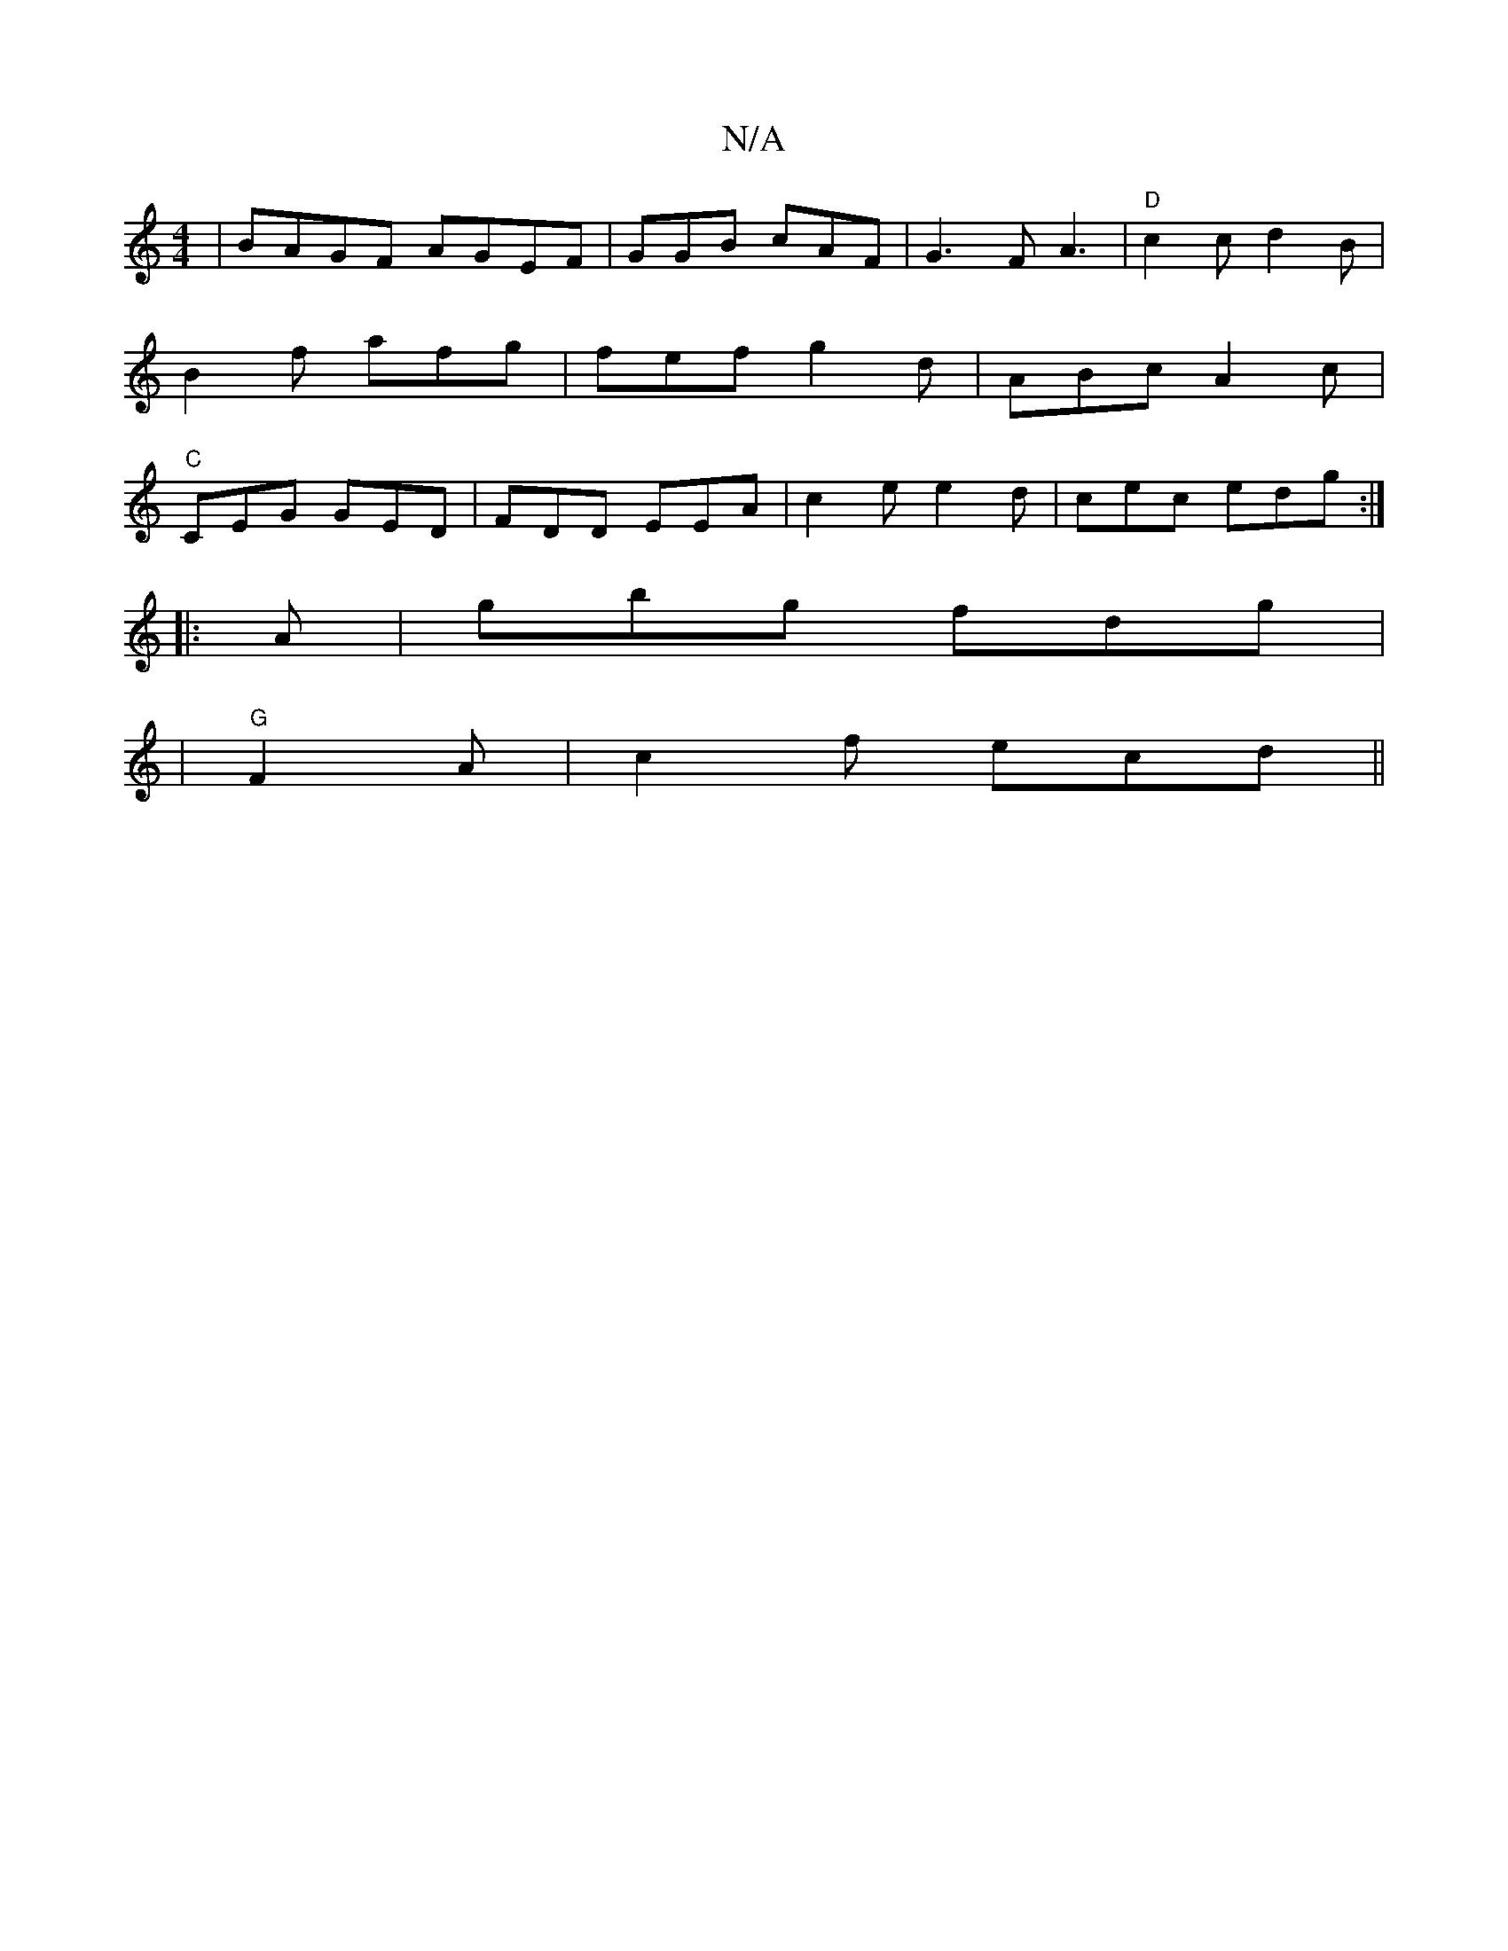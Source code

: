 X:1
T:N/A
M:4/4
R:N/A
K:Cmajor
|BAGF AGEF | GGB cAF | G3 FA3 |"D"c2 c d2 B | B2f afg | fef g2d | ABc A2c | "C" CEG GED | FDD EEA | c2e e2d | cec edg :|
|: A | gbg fdg |
|"G"F2 A | c2 f ecd||

|:=g | f>e d'a a|
g2 | a2 ge d2 e2 | g>